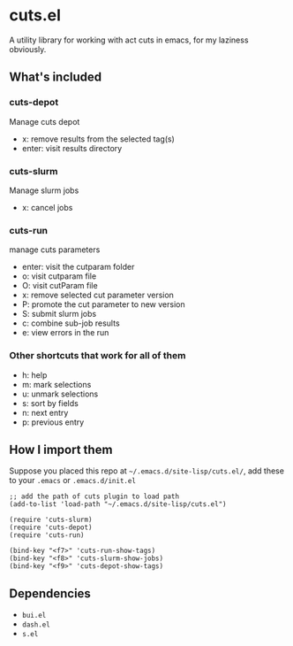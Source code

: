 * cuts.el
A utility library for working with act cuts in emacs, for my laziness obviously.

** What's included
*** cuts-depot
Manage cuts depot
- x: remove results from the selected tag(s)
- enter: visit results directory
[[https://raw.githubusercontent.com/guanyilun/cuts.el/master/assets/screenshot.png]]
*** cuts-slurm
Manage slurm jobs
- x: cancel jobs
[[https://raw.githubusercontent.com/guanyilun/cuts.el/master/assets/screenshot_2.png]]
*** cuts-run
manage cuts parameters
- enter: visit the cutparam folder
- o: visit cutparam file
- O: visit cutParam file
- x: remove selected cut parameter version
- P: promote the cut parameter to new version
- S: submit slurm jobs
- c: combine sub-job results
- e: view errors in the run
[[https://raw.githubusercontent.com/guanyilun/cuts.el/master/assets/screenshot_3.png]]
*** Other shortcuts that work for all of them
- h: help
- m: mark selections
- u: unmark selections
- s: sort by fields
- n: next entry
- p: previous entry

** How I import them
Suppose you placed this repo at =~/.emacs.d/site-lisp/cuts.el/=, add these to your =.emacs= or =.emacs.d/init.el=
#+BEGIN_SRC elisp
;; add the path of cuts plugin to load path
(add-to-list 'load-path "~/.emacs.d/site-lisp/cuts.el")

(require 'cuts-slurm)
(require 'cuts-depot)
(require 'cuts-run)

(bind-key "<f7>" 'cuts-run-show-tags)
(bind-key "<f8>" 'cuts-slurm-show-jobs)
(bind-key "<f9>" 'cuts-depot-show-tags) 
#+END_SRC

** Dependencies
- =bui.el=
- =dash.el=
- =s.el=
